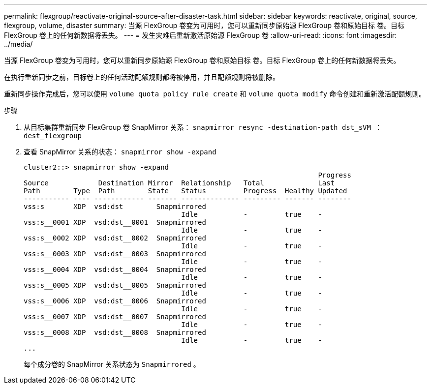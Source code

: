 ---
permalink: flexgroup/reactivate-original-source-after-disaster-task.html 
sidebar: sidebar 
keywords: reactivate, original, source, flexgroup, volume, disaster 
summary: 当源 FlexGroup 卷变为可用时，您可以重新同步原始源 FlexGroup 卷和原始目标 卷。目标 FlexGroup 卷上的任何新数据将丢失。 
---
= 发生灾难后重新激活原始源 FlexGroup 卷
:allow-uri-read: 
:icons: font
:imagesdir: ../media/


[role="lead"]
当源 FlexGroup 卷变为可用时，您可以重新同步原始源 FlexGroup 卷和原始目标 卷。目标 FlexGroup 卷上的任何新数据将丢失。

在执行重新同步之前，目标卷上的任何活动配额规则都将被停用，并且配额规则将被删除。

重新同步操作完成后，您可以使用 `volume quota policy rule create` 和 `volume quota modify` 命令创建和重新激活配额规则。

.步骤
. 从目标集群重新同步 FlexGroup 卷 SnapMirror 关系： `snapmirror resync -destination-path dst_sVM ： dest_flexgroup`
. 查看 SnapMirror 关系的状态： `snapmirror show -expand`
+
[listing]
----
cluster2::> snapmirror show -expand
                                                                       Progress
Source            Destination Mirror  Relationship   Total             Last
Path        Type  Path        State   Status         Progress  Healthy Updated
----------- ---- ------------ ------- -------------- --------- ------- --------
vss:s       XDP  vsd:dst        Snapmirrored
                                      Idle           -         true    -
vss:s__0001 XDP  vsd:dst__0001  Snapmirrored
                                      Idle           -         true    -
vss:s__0002 XDP  vsd:dst__0002  Snapmirrored
                                      Idle           -         true    -
vss:s__0003 XDP  vsd:dst__0003  Snapmirrored
                                      Idle           -         true    -
vss:s__0004 XDP  vsd:dst__0004  Snapmirrored
                                      Idle           -         true    -
vss:s__0005 XDP  vsd:dst__0005  Snapmirrored
                                      Idle           -         true    -
vss:s__0006 XDP  vsd:dst__0006  Snapmirrored
                                      Idle           -         true    -
vss:s__0007 XDP  vsd:dst__0007  Snapmirrored
                                      Idle           -         true    -
vss:s__0008 XDP  vsd:dst__0008  Snapmirrored
                                      Idle           -         true    -
...
----
+
每个成分卷的 SnapMirror 关系状态为 `Snapmirrored` 。


